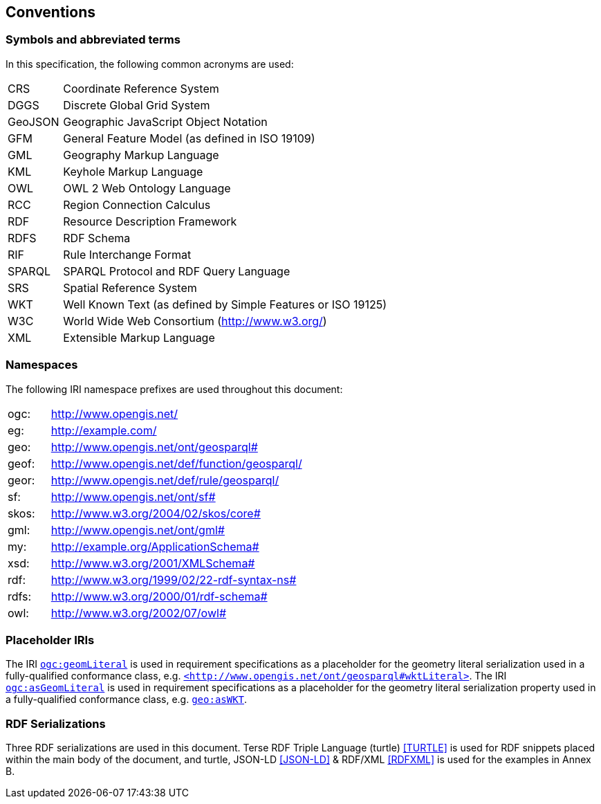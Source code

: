 == Conventions

=== Symbols and abbreviated terms

In this specification, the following common acronyms are used:

[frame=none, grid=none, cols="1, 6"]
|===
| CRS | Coordinate Reference System
| DGGS | Discrete Global Grid System
| GeoJSON | Geographic JavaScript Object Notation
| GFM | General Feature Model (as defined in ISO 19109)
| GML | Geography Markup Language
| KML | Keyhole Markup Language
| OWL | OWL 2 Web Ontology Language
| RCC | Region Connection Calculus
| RDF | Resource Description Framework
| RDFS | RDF Schema
| RIF | Rule Interchange Format
| SPARQL | SPARQL Protocol and RDF Query Language
| SRS | Spatial Reference System
| WKT | Well Known Text (as defined by Simple Features or ISO 19125) 
| W3C | World Wide Web Consortium (http://www.w3.org/)
| XML | Extensible Markup Language
|===

=== Namespaces

The following IRI namespace prefixes are used throughout this document:

[frame=none, grid=none, cols="1, 6"]
|===
| ogc: | http://www.opengis.net/
| eg: | http://example.com/
| geo: | http://www.opengis.net/ont/geosparql#
| geof: | http://www.opengis.net/def/function/geosparql/
| geor: | http://www.opengis.net/def/rule/geosparql/
| sf: | http://www.opengis.net/ont/sf#
| skos: | http://www.w3.org/2004/02/skos/core#
| gml: | http://www.opengis.net/ont/gml#
| my: | http://example.org/ApplicationSchema#
| xsd: | http://www.w3.org/2001/XMLSchema#
| rdf: | http://www.w3.org/1999/02/22-rdf-syntax-ns# 
| rdfs: | http://www.w3.org/2000/01/rdf-schema#
| owl: | http://www.w3.org/2002/07/owl#
|===

=== Placeholder IRIs

The IRI http://www.opengis.net/def/geomLiteral[`ogc:geomLiteral`] is used in requirement specifications as a placeholder for the geometry literal serialization used in a fully-qualified conformance class, e.g. http://www.opengis.net/ont/geosparql#wktLiteral[`+<http://www.opengis.net/ont/geosparql#wktLiteral>+`].
The IRI http://www.opengis.net/def/asGeomLiteral[`ogc:asGeomLiteral`] is used in requirement specifications as a placeholder for the geometry literal serialization property used in a fully-qualified conformance class, e.g. http://www.opengis.net/ont/geosparql#asWKT[`geo:asWKT`].

=== RDF Serializations

Three RDF serializations are used in this document. Terse RDF Triple Language (turtle) <<TURTLE>> is used for RDF snippets placed within the main body of the document, and turtle, JSON-LD <<JSON-LD>> & RDF/XML <<RDFXML>> is used for the examples in Annex B.

